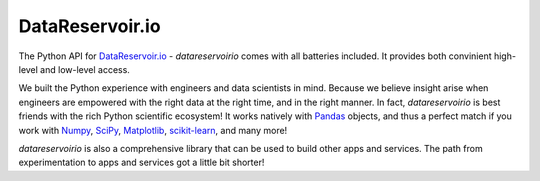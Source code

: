 DataReservoir.io
################

The Python API for `DataReservoir.io`_ - `datareservoirio` comes with all
batteries included. It provides both convinient high-level and low-level
access.

We built the Python experience with engineers and data scientists in mind. 
Because we believe insight arise when engineers are empowered with the right
data at the right time, and in the right manner. In fact, `datareservoirio` is
best friends with the rich Python scientific
ecosystem! It works natively with `Pandas`_ objects, and thus a perfect match
if you work with `Numpy`_, `SciPy`_, `Matplotlib`_, `scikit-learn`_, and many
more!

`datareservoirio` is also a comprehensive library that can be used to
build other apps and services. The path from experimentation to apps and
services got a little bit shorter!


.. _DataReservoir.io: https://www.datareservoir.io/
.. _Matplotlib: https://matplotlib.org/
.. _Numpy: https://www.numpy.org/
.. _Pandas: https://pandas.pydata.org/
.. _scikit-learn: https://scikit-learn.org/
.. _SciPy: https://www.scipy.org/
